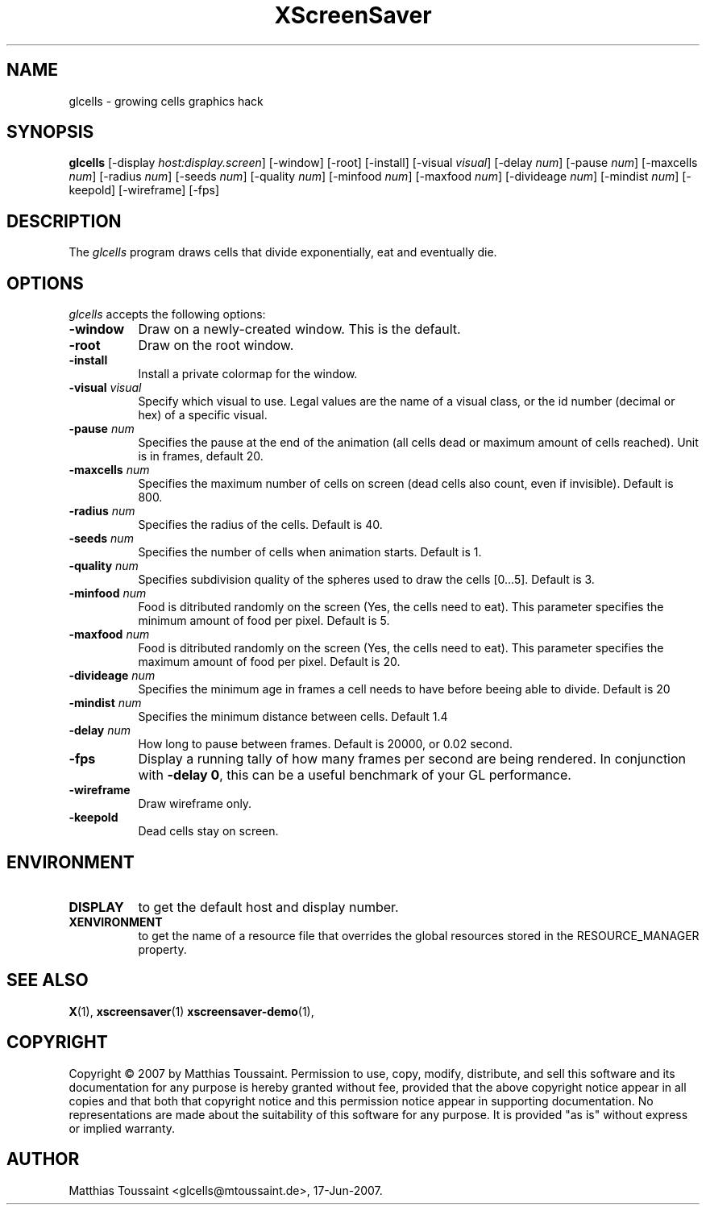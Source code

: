 .TH XScreenSaver 1 "June 2007"
.SH NAME
glcells \- growing cells graphics hack
.SH SYNOPSIS
.B glcells
[\-display \fIhost:display.screen\fP] [\-window] [\-root] [\-install]
[\-visual \fIvisual\fP]
[\-delay \fInum\fP] [\-pause \fInum\fP] [\-maxcells \fInum\fP]
[\-radius \fInum\fP] [\-seeds \fInum\fP] [\-quality \fInum\fP]
[\-minfood \fInum\fP] [\-maxfood \fInum\fP] [\-divideage \fInum\fP]
[\-mindist \fInum\fP]
[\-keepold]
[\-wireframe]
[\-fps]
.SH DESCRIPTION
The \fIglcells\fP program draws cells that divide exponentially, eat and eventually die.
.SH OPTIONS
.I glcells
accepts the following options:
.TP 8
.B \-window
Draw on a newly-created window.  This is the default.
.TP 8
.B \-root
Draw on the root window.
.TP 8
.B \-install
Install a private colormap for the window.
.TP 8
.B \-visual \fIvisual\fP\fP
Specify which visual to use.  Legal values are the name of a visual class,
or the id number (decimal or hex) of a specific visual.
.TP 8
.B \-pause \fInum\fP\fP
Specifies the pause at the end of the animation (all cells dead or maximum amount of cells reached). Unit is in frames, default 20.
.TP 8
.B \-maxcells \fInum\fP\fP
Specifies the maximum number of cells on screen (dead cells also count, even if invisible). Default is 800.
.TP 8
.B \-radius \fInum\fP\fP
Specifies the radius of the cells. Default is 40.
.TP 8
.B \-seeds \fInum\fP\fP
Specifies the number of cells when animation starts. Default is 1.
.TP 8
.B \-quality \fInum\fP\fP
Specifies subdivision quality of the spheres used to draw the cells [0...5]. Default is 3.
.TP 8
.B \-minfood \fInum\fP\fP
Food is ditributed randomly on the screen (Yes, the cells need to eat). This parameter specifies the
minimum amount of food per pixel. Default is 5.
.TP 8
.B \-maxfood \fInum\fP\fP
Food is ditributed randomly on the screen (Yes, the cells need to eat). This parameter specifies the
maximum amount of food per pixel. Default is 20.
.TP 8
.B \-divideage \fInum\fP\fP
Specifies the minimum age in frames a cell needs to have before beeing able to divide. Default is 20
.TP 8
.B \-mindist \fInum\fP\fP
Specifies the minimum distance between cells. Default 1.4
.TP 8
.B \-delay \fInum\fP
How long to pause between frames.  Default is 20000, or 0.02 second.
.TP 8
.B \-fps
Display a running tally of how many frames per second are being rendered.
In conjunction with \fB\-delay 0\fP, this can be a useful benchmark of 
your GL performance.
.TP 8
.B \-wireframe
Draw wireframe only.
.TP 8
.B \-keepold
Dead cells stay on screen.
.SH ENVIRONMENT
.PP
.TP 8
.B DISPLAY
to get the default host and display number.
.TP 8
.B XENVIRONMENT
to get the name of a resource file that overrides the global resources
stored in the RESOURCE_MANAGER property.
.SH SEE ALSO
.BR X (1),
.BR xscreensaver (1)
.BR xscreensaver\-demo (1),
.SH COPYRIGHT
Copyright \(co 2007 by Matthias Toussaint.  Permission to use, copy, modify,
distribute, and sell this software and its documentation for any purpose is
hereby granted without fee, provided that the above copyright notice appear
in all copies and that both that copyright notice and this permission notice
appear in supporting documentation.  No representations are made about the
suitability of this software for any purpose.  It is provided "as is" without
express or implied warranty.
.SH AUTHOR
Matthias Toussaint <glcells@mtoussaint.de>, 17-Jun-2007.
 

